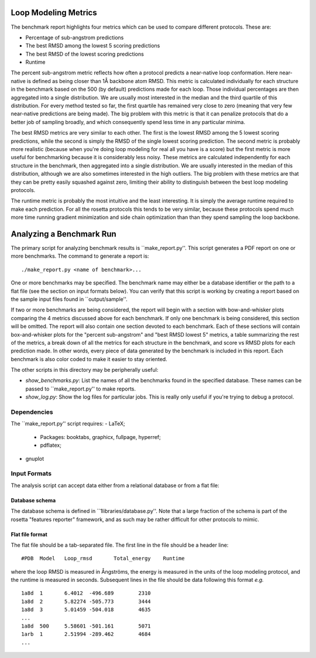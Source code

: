 Loop Modeling Metrics
=====================
The benchmark report highlights four metrics which can be used to compare 
different protocols.  These are:

- Percentage of sub-angstrom predictions
- The best RMSD among the lowest 5 scoring predictions
- The best RMSD of the lowest scoring predictions
- Runtime

The percent sub-angstrom metric reflects how often a protocol predicts a 
near-native loop conformation.  Here near-native is defined as being closer 
than 1Å backbone atom RMSD.  This metric is calculated individually for each 
structure in the benchmark based on the 500 (by default) predictions made for 
each loop.  Those individual percentages are then aggregated into a single 
distribution.  We are usually most interested in the median and the third 
quartile of this distribution.  For every method tested so far, the first 
quartile has remained very close to zero (meaning that very few near-native 
predictions are being made).  The big problem with this metric is that it can 
penalize protocols that do a better job of sampling broadly, and which 
consequently spend less time in any particular minima.

The best RMSD metrics are very similar to each other.  The first is the lowest 
RMSD among the 5 lowest scoring predictions, while the second is simply the 
RMSD of the single lowest scoring prediction.  The second metric is probably 
more realistic (because when you're doing loop modeling for real all you have 
is a score) but the first metric is more useful for benchmarking because it is 
considerably less noisy.  These metrics are calculated independently for each 
structure in the benchmark, then aggregated into a single distribution.  We are 
usually interested in the median of this distribution, although we are also 
sometimes interested in the high outliers.  The big problem with these metrics 
are that they can be pretty easily squashed against zero, limiting their 
ability to distinguish between the best loop modeling protocols.

The runtime metric is probably the most intuitive and the least interesting.  
It is simply the average runtime required to make each prediction.  For all the 
rosetta protocols this tends to be very similar, because these protocols spend 
much more time running gradient minimization and side chain optimization than 
than they spend sampling the loop backbone.

Analyzing a Benchmark Run
=========================
The primary script for analyzing benchmark results is ``make_report.py''.  This 
script generates a PDF report on one or more benchmarks.  The command to 
generate a report is:

::

    ./make_report.py <name of benchmark>...

One or more benchmarks may be specified.  The benchmark name may either be a 
database identifier or the path to a flat file (see the section on input 
formats below).  You can verify that this script is working by creating a 
report based on the sample input files found in ``output/sample''.

If two or more benchmarks are being considered, the report will begin with a 
section with bow-and-whisker plots comparing the 4 metrics discussed above for 
each benchmark.  If only one benchmark is being considered, this section will 
be omitted.  The report will also contain one section devoted to each 
benchmark.  Each of these sections will contain box-and-whisker plots for the 
"percent sub-angstrom" and "best RMSD lowest 5" metrics, a table summarizing 
the rest of the metrics, a break down of all the metrics for each structure in 
the benchmark, and score vs RMSD plots for each prediction made.  In other 
words, every piece of data generated by the benchmark is included in this 
report.  Each benchmark is also color coded to make it easier to stay oriented.

The other scripts in this directory may be peripherally useful:

- *show_benchmarks.py*: List the names of all the benchmarks found in the 
  specified database.  These names can be passed to ``make_report.py'' to make 
  reports.

- *show_log.py*: Show the log files for particular jobs.  This is really only 
  useful if you're trying to debug a protocol.

Dependencies
-------------
The ``make_report.py'' script requires:
- LaTeX;
 - Packages: booktabs, graphicx, fullpage, hyperref;
 - pdflatex;
- gnuplot

Input Formats
-------------
The analysis script can accept data either from a relational database or from a 
flat file:

Database schema
...............
The database schema is defined in ``1libraries/database.py''.  Note that a 
large fraction of the schema is part of the rosetta "features reporter" 
framework, and as such may be rather difficult for other protocols to mimic.

Flat file format
................
The flat file should be a tab-separated file. The first line in the file should 
be a header line:

::

  #PDB	Model	Loop_rmsd	Total_energy	Runtime

where the loop RMSD is measured in Ångströms, the energy is measured in the 
units of the loop modeling protocol, and the runtime is measured in seconds. 
Subsequent lines in the file should be data following this format *e.g.*

::

  1a8d	1	6.4012	-496.689	2310
  1a8d	2	5.82274	-505.773	3444
  1a8d	3	5.01459	-504.018	4635
  ...
  1a8d	500	5.58601	-501.161	5071
  1arb	1	2.51994	-289.462	4684
  ...

